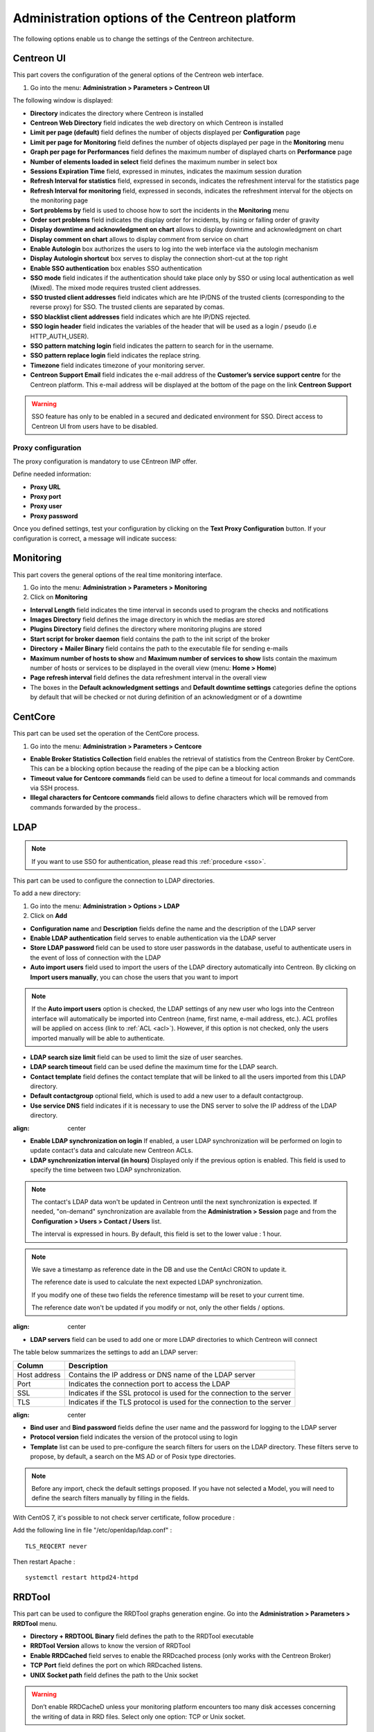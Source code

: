.. _centreon_parameters:

===============================================
Administration options of the Centreon platform
===============================================

The following options enable us to change the settings of the Centreon architecture.

***********
Centreon UI
***********

This part covers the configuration of the general options of the Centreon web interface.

#. Go into the menu: **Administration > Parameters > Centreon UI**

The following window is displayed:

.. image :: /images/guide_exploitation/ecentreon.png
   :align: center

* **Directory** indicates the directory where Centreon is installed
* **Centreon Web Directory** field indicates the web directory on which Centreon is installed
* **Limit per page (default)** field defines the number of objects displayed per **Configuration** page
* **Limit per page for Monitoring** field defines the number of objects displayed per page in the **Monitoring** menu
* **Graph per page for Performances** field defines the maximum number of displayed charts on **Performance** page
* **Number of elements loaded in select** field defines the maximum number in select box
* **Sessions Expiration Time** field, expressed in minutes, indicates the maximum session duration
* **Refresh Interval for statistics** field, expressed in seconds, indicates the refreshment interval for the statistics page
* **Refresh Interval for monitoring** field, expressed in seconds, indicates the refreshment interval for the objects on the monitoring page
* **Sort problems by** field is used to choose how to sort the incidents in the **Monitoring** menu
* **Order sort problems** field indicates the display order for incidents, by rising or falling order of gravity
* **Display downtime and acknowledgment on chart** allows to display downtime and acknowledgment on chart
* **Display comment on chart** allows to display comment from service on chart
* **Enable Autologin** box authorizes the users to log into the web interface via the autologin mechanism
* **Display Autologin shortcut** box serves to display the connection short-cut at the top right
* **Enable SSO authentication** box enables SSO authentication
* **SSO mode** field indicates if the authentication should take place only by SSO or using local authentication as well (Mixed). The mixed mode requires trusted client addresses.
* **SSO trusted client addresses** field indicates which are hte IP/DNS of the trusted clients (corresponding to the reverse proxy) for SSO. The trusted clients are separated by comas.
* **SSO blacklist client addresses** field indicates which are hte IP/DNS rejected.
* **SSO login header** field indicates the variables of the header that will be used as a login / pseudo (i.e HTTP_AUTH_USER).
* **SSO pattern matching login** field indicates the pattern to search for in the username.
* **SSO pattern replace login** field indicates the replace string.
* **Timezone** field indicates timezone of your monitoring server.
* **Centreon Support Email** field indicates the e-mail address of the **Customer’s service support centre** for the Centreon platform. This e-mail address will be displayed at the bottom of the page on the link **Centreon Support**

.. warning::
    SSO feature has only to be enabled in a secured and dedicated environment for SSO. Direct access to Centreon UI from users have to be disabled.

.. _impproxy:

Proxy configuration
-------------------

The proxy configuration is mandatory to use CEntreon IMP offer.

Define needed information:

* **Proxy URL**
* **Proxy port**
* **Proxy user**
* **Proxy password**

.. image:: /_static/images/adminstration/proxy_configuration.png
    :align: center

Once you defined settings, test your configuration by clicking on the
**Text Proxy Configuration** button. If your configuration is correct,
a message will indicate success:

.. image:: /_static/images/adminstration/proxy_configuration_ok.png
    :align: center

**********
Monitoring
**********

This part covers the general options of the real time monitoring interface.

#. Go into the menu: **Administration > Parameters > Monitoring**
#. Click on **Monitoring**

.. image :: /images/guide_exploitation/esupervision.png
   :align: center

* **Interval Length** field indicates the time interval in seconds used to program the checks and notifications
* **Images Directory** field defines the image directory in which the medias are stored
* **Plugins Directory** field defines the directory where monitoring plugins are stored
* **Start script for broker daemon** field contains the path to the init script of the broker
* **Directory + Mailer Binary** field contains the path to the executable file for sending  e-mails
* **Maximum number of hosts to show** and **Maximum number of services to show** lists contain the maximum number of hosts or services to be displayed in the overall view (menu: **Home > Home**)
* **Page refresh interval** field defines the data refreshment interval in the overall view
* The boxes in the **Default acknowledgment settings** and **Default downtime settings** categories define the options by default that will be checked or not during definition of an acknowledgment or of a downtime


********
CentCore
********

This part can be used set the operation of the CentCore process.

#. Go into the menu: **Administration > Parameters > Centcore**

.. image :: /images/guide_exploitation/ecentcore.png
   :align: center

* **Enable Broker Statistics Collection** field enables the retrieval of statistics from the Centreon Broker by CentCore. This can be a blocking option because the reading of the pipe can be a blocking action
* **Timeout value for Centcore commands** field can be used to define a timeout for local commands and commands via SSH process.
* **Illegal characters for Centcore commands** field allows to define characters which will be removed from commands forwarded by the process..

.. _ldapconfiguration:

****
LDAP
****

.. note::
    If you want to use SSO for authentication, please read this
    :ref:`procedure <sso>`. 

This part can be used to configure the connection to LDAP directories.

To add a new directory:

#. Go into the menu: **Administration > Options > LDAP**
#. Click on **Add**

.. image :: /images/guide_exploitation/eldap.png
   :align: center

* **Configuration name** and **Description** fields define the name and the description of the LDAP server
* **Enable LDAP authentication** field serves to enable authentication via the LDAP server
* **Store LDAP password** field can be used to store user passwords in the database, useful to authenticate users in the event of loss of connection with the LDAP
* **Auto import users** field used to import the users of the LDAP directory automatically into Centreon. By clicking on **Import users manually**, you can chose the users that you want to import

.. note::
   If the **Auto import users** option is checked, the LDAP settings of any new user who logs into the Centreon interface will automatically be imported into Centreon (name, first name, e-mail address, etc.). ACL profiles will be applied on access (link to :ref:`ACL <acl>`). However, if this option is not checked, only the users imported manually will be able to authenticate.

* **LDAP search size limit** field can be used to limit the size of user searches.
* **LDAP search timeout** field can be used define the maximum time for the LDAP search.
* **Contact template** field defines the contact template that will be linked to all the users imported from this LDAP directory.
* **Default contactgroup** optional field, which is used to add a new user to a default contactgroup.
* **Use service DNS** field indicates if it is necessary to use the DNS server to solve the IP address of the LDAP directory.

.. image :: /images/guide_exploitation/eldap2.png
:align: center

* **Enable LDAP synchronization on login** If enabled, a user LDAP synchronization will be performed on login to update contact's data and calculate new Centreon ACLs.
* **LDAP synchronization interval (in hours)** Displayed only if the previous option is enabled. This field is used to specify the time between two LDAP synchronization.

.. note::

   The contact's LDAP data won't be updated in Centreon until the next synchronization is expected. If needed, "on-demand" synchronization are available from the **Administration > Session** page and from the **Configuration > Users > Contact / Users** list.

   The interval is expressed in hours. By default, this field is set to the lower value : 1 hour.

.. note::
   We save a timestamp as reference date in the DB and use the CentAcl CRON to update it.

   The reference date is used to calculate the next expected LDAP synchronization.

   If you modify one of these two fields the reference timestamp will be reset to your current time.

   The reference date won't be updated if you modify or not, only the other fields / options.

.. image :: /images/guide_exploitation/eldap3.png
:align: center

* **LDAP servers** field can be used to add one or more LDAP directories to which Centreon will connect

The table below summarizes the settings to add an LDAP server:

+-------------------------+------------------------------------------------------------------------------------------------------------+
|   Column                |  Description                                                                                               |
+=========================+============================================================================================================+
| Host address            | Contains the IP address or DNS  name of the LDAP server                                                    |
+-------------------------+------------------------------------------------------------------------------------------------------------+
| Port                    | Indicates the connection port to access the LDAP                                                           |
+-------------------------+------------------------------------------------------------------------------------------------------------+
| SSL                     | Indicates if the SSL protocol is used for the connection to the server                                     |
+-------------------------+------------------------------------------------------------------------------------------------------------+
| TLS                     | Indicates if the TLS protocol is used for the connection to the server                                     |
+-------------------------+------------------------------------------------------------------------------------------------------------+

.. image :: /images/guide_exploitation/eldap4.png
:align: center

* **Bind user** and **Bind password** fields define the user name and the password for logging to the LDAP server
* **Protocol version** field indicates the version of the protocol using to login
* **Template** list can be used to pre-configure the search filters for users on the LDAP directory. These filters serve to propose, by default, a search on the MS AD or of Posix type directories.

.. note::
   Before any import, check the default settings proposed. If you have not selected a Model, you will need to define the search filters manually by filling in the fields.

With CentOS 7, it's possible to not check server certificate, follow procedure :

Add the following line in file "/etc/openldap/ldap.conf" :

::

  TLS_REQCERT never

Then restart Apache :

::

  systemctl restart httpd24-httpd

*******
RRDTool
*******

This part can be used to configure the RRDTool graphs generation engine.
Go into the **Administration > Parameters > RRDTool** menu.

.. image :: /images/guide_exploitation/errdtool.png
   :align: center

* **Directory + RRDTOOL Binary** field defines the path to the RRDTool executable
* **RRDTool Version** allows to know the version of RRDTool
* **Enable RRDCached** field serves to enable the RRDcached process (only works with the Centreon Broker)
* **TCP Port** field defines the port on which RRDcached listens.
* **UNIX Socket path** field defines the path to the Unix socket

.. warning::
   Don’t enable RRDCacheD unless your monitoring platform encounters too many
   disk accesses concerning the writing of data in RRD files.
   Select only one option: TCP or Unix socket.

*****
Debug
*****

This part can be used to configure the enabling of the logging of activity on Centreon processes.

#. Go into the menu: **Administration > Parameters > Debug**

.. image :: /images/guide_exploitation/edebug.png
   :align: center

* **Logs Directory** field defines the path where event logs will be recorded
* **Authentication debug** box can be used to log authentications to the Centreon interface
* **Monitoring Engine Import debug** box enables logging of the scheduler debugging
* **RRDTool debug** box enables logging of the RRDTool graph engine debugging
* **LDAP User Import debug** box enables logging of debugging of the import of LDAP users
* **SQL debug** box enables the logging of SQL requests executed by the Centreon interface
* **Centcore Engine debug** box enables logging of Centcore process debugging
* **Centreontrapd debug** box enables logging of the Centreontrapd process debugging
